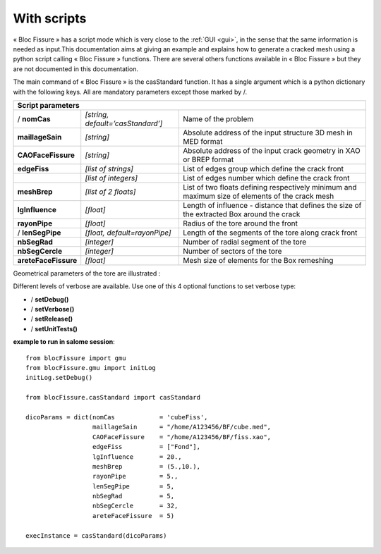.. _script:

With scripts
=====================================

« Bloc Fissure » has a script mode which is very close to the :ref:`GUI <gui>`, in the sense that the same information is needed as input.This documentation aims at giving an example and explains how to generate a cracked mesh using a python script calling « Bloc Fissure » functions. There are several others functions available in « Bloc Fissure » but they are not documented in this documentation.

The main command of « Bloc Fissure » is the casStandard function. It has a single argument which is a python dictionary with the following keys. All are mandatory parameters except those marked by /.

+------------------------------------------------------------------------------------------------------------------+
|       Script parameters                                                                                          |
+======================+===================================+=======================================================+
| / **nomCas**         | *[string, default=’casStandard’]* |  Name of the problem                                  |
+----------------------+-----------------------------------+-------------------------------------------------------+
| **maillageSain**     | *[string]*                        |  Absolute address of the input structure 3D mesh      |
|                      |                                   |  in MED format                                        |
+----------------------+-----------------------------------+-------------------------------------------------------+
| **CAOFaceFissure**   | *[string]*                        |  Absolute address of the input crack geometry         |
|                      |                                   |  in XAO or BREP format                                |
+----------------------+-----------------------------------+-------------------------------------------------------+
| **edgeFiss**         | *[list of strings]*               |  List of edges group which define the crack front     |
+----------------------+-----------------------------------+-------------------------------------------------------+
|                      | *[list of integers]*              |  List of edges number which define the crack front    |
+----------------------+-----------------------------------+-------------------------------------------------------+
| **meshBrep**         | *[list of 2 floats]*              |  List of two floats defining respectively minimum and |
|                      |                                   |  maximum size of elements of the crack mesh           |
+----------------------+-----------------------------------+-------------------------------------------------------+
| **lgInfluence**      | *[float]*                         |  Length of influence - distance that defines the      |
|                      |                                   |  size of the extracted Box around the crack           |
+----------------------+-----------------------------------+-------------------------------------------------------+
| **rayonPipe**        | *[float]*                         |  Radius of the tore around the front                  |
|                      |                                   |                                                       |
+----------------------+-----------------------------------+-------------------------------------------------------+
| / **lenSegPipe**     | *[float, default=rayonPipe]*      |  Length of the segments of the tore along crack front |
|                      |                                   |                                                       |
+----------------------+-----------------------------------+-------------------------------------------------------+
|  **nbSegRad**        | *[integer]*                       |  Number of radial segment of the tore                 |
|                      |                                   |                                                       |
+----------------------+-----------------------------------+-------------------------------------------------------+
| **nbSegCercle**      | *[integer]*                       |  Number of sectors of the tore                        |
|                      |                                   |                                                       |
+----------------------+-----------------------------------+-------------------------------------------------------+
| **areteFaceFissure** | *[float]*                         |  Mesh size of elements for the Box remeshing          |
|                      |                                   |                                                       |
+----------------------+-----------------------------------+-------------------------------------------------------+

Geometrical parameters of the tore are illustrated :

.. image:: images/parametres.png
   :width: 350
   :align: center
   :alt: Geometrical parameters of the tore

Different levels of verbose are available. Use one of this 4 optional functions to set verbose type:

- / **setDebug()**

- / **setVerbose()**

- / **setRelease()**

- / **setUnitTests()**

**example to run in salome session**::

  from blocFissure import gmu
  from blocFissure.gmu import initLog
  initLog.setDebug()

  from blocFissure.casStandard import casStandard

  dicoParams = dict(nomCas            = 'cubeFiss',
                    maillageSain      = "/home/A123456/BF/cube.med",
                    CAOFaceFissure    = "/home/A123456/BF/fiss.xao",
                    edgeFiss          = ["Fond"],
                    lgInfluence       = 20.,
                    meshBrep          = (5.,10.),
                    rayonPipe         = 5.,
                    lenSegPipe        = 5,
                    nbSegRad          = 5,
                    nbSegCercle       = 32,
                    areteFaceFissure  = 5)

  execInstance = casStandard(dicoParams)





